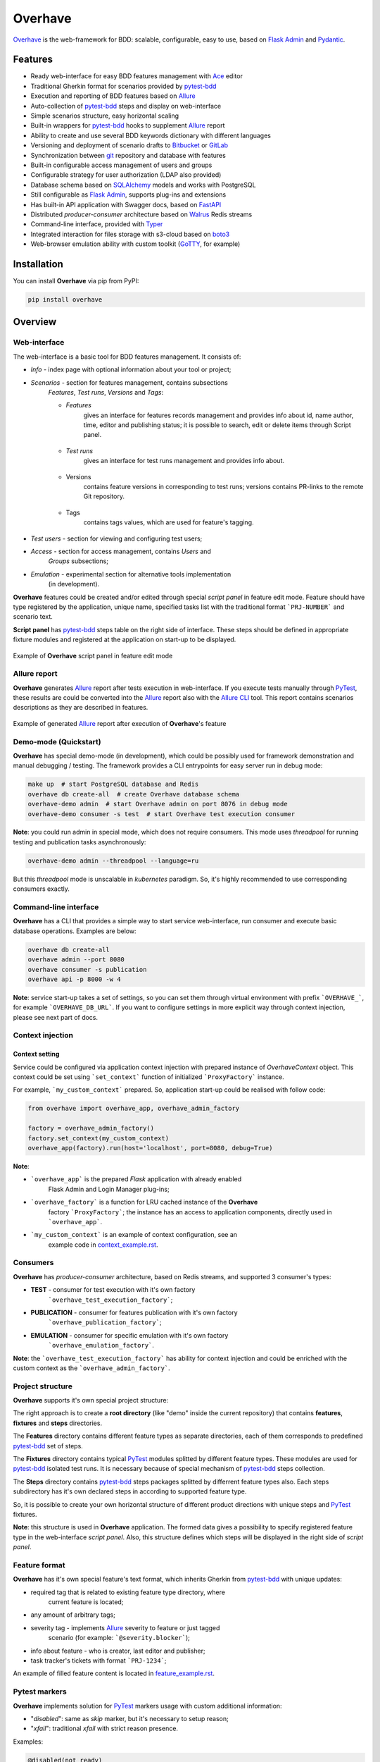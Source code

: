 ========
Overhave
========

.. figure:: https://raw.githubusercontent.com/TinkoffCreditSystems/overhave/master/docs/includes/images/label_img.png
  :width: 700
  :align: center
  :alt: Overhave framework

  `Overhave`_ is the web-framework for BDD: scalable, configurable, easy to use, based on
  `Flask Admin`_ and `Pydantic`_.

  .. image:: https://github.com/TinkoffCreditSystems/overhave/workflows/CI/badge.svg
    :target: https://github.com/TinkoffCreditSystems/overhave/actions?query=workflow%3ACI
    :alt: CI

  .. image:: https://img.shields.io/pypi/pyversions/overhave.svg
    :target: https://pypi.org/project/overhave
    :alt: Python versions

  .. image:: https://img.shields.io/badge/code%20style-black-000000.svg
    :target: https://github.com/TinkoffCreditSystems/overhave
    :alt: Code style

  .. image:: https://img.shields.io/pypi/v/overhave?color=%2334D058&label=pypi%20package
    :target: https://pypi.org/project/overhave
    :alt: Package version

  .. image:: https://raw.githubusercontent.com/TinkoffCreditSystems/overhave/master/docs/includes/images/coverage.svg
    :target: https://github.com/TinkoffCreditSystems/overhave
    :alt: PyTest Coverage percent
    
  .. image:: https://img.shields.io/pypi/dm/overhave.svg
    :target: https://pypi.org/project/overhave
    :alt: Downloads per month

--------
Features
--------

* Ready web-interface for easy BDD features management with `Ace`_ editor
* Traditional Gherkin format for scenarios provided by `pytest-bdd`_
* Execution and reporting of BDD features based on `Allure`_
* Auto-collection of `pytest-bdd`_ steps and display on web-interface
* Simple scenarios structure, easy horizontal scaling
* Built-in wrappers for `pytest-bdd`_ hooks to supplement `Allure`_ report
* Ability to create and use several BDD keywords dictionary with different languages
* Versioning and deployment of scenario drafts to `Bitbucket`_ or `GitLab`_
* Synchronization between `git`_ repository and database with features
* Built-in configurable access management of users and groups
* Configurable strategy for user authorization (LDAP also provided)
* Database schema based on `SQLAlchemy`_ models and works with PostgreSQL
* Still configurable as `Flask Admin`_, supports plug-ins and extensions
* Has built-in API application with Swagger docs, based on `FastAPI`_
* Distributed `producer-consumer` architecture based on `Walrus`_ Redis streams
* Command-line interface, provided with `Typer`_
* Integrated interaction for files storage with s3-cloud based on `boto3`_
* Web-browser emulation ability with custom toolkit (`GoTTY`_, for example)

------------
Installation
------------

You can install **Overhave** via pip from PyPI:

.. code-block:: shell

    pip install overhave

--------
Overview
--------

Web-interface
-------------

The web-interface is a basic tool for BDD features management. It consists of:

* `Info` - index page with optional information about your tool or project;
* `Scenarios` - section for features management, contains subsections
    `Features`, `Test runs`, `Versions` and `Tags`:

    * `Features`
        gives an interface for features records management and provides info
        about id, name author, time, editor and publishing status; it is possible
        to search, edit or delete items through Script panel.

        .. figure:: https://raw.githubusercontent.com/TinkoffCreditSystems/overhave/master/docs/includes/images/label_img.png
          :width: 500
          :align: center
          :alt: Features list

    * `Test runs`
        gives an interface for test runs management and provides info about.

        .. figure:: https://raw.githubusercontent.com/TinkoffCreditSystems/overhave/master/docs/includes/images/test_runs_img.png
          :width: 500
          :align: center
          :alt: Test runs list

    * Versions
        contains feature versions in corresponding to test runs; versions contains PR-links to
        the remote Git repository.

        .. figure:: https://raw.githubusercontent.com/TinkoffCreditSystems/overhave/master/docs/includes/images/versions_img.png
          :width: 500
          :align: center
          :alt: Feature published versions list

    * Tags
        contains tags values, which are used for feature's tagging.

        .. figure:: https://raw.githubusercontent.com/TinkoffCreditSystems/overhave/master/docs/includes/images/tags_img.png
          :width: 500
          :align: center
          :alt: Feature published versions list

* `Test users` - section for viewing and configuring test users;
* `Access` - section for access management, contains `Users` and
    `Groups` subsections;
* `Emulation` - experimental section for alternative tools implementation
    (in development).

**Overhave** features could be created and/or edited through special
*script panel* in feature edit mode. Feature should have type registered by the
application, unique name, specified tasks list with the traditional format
```PRJ-NUMBER``` and scenario text.

**Script panel** has `pytest-bdd`_ steps table on the right side of interface.
These steps should be defined in appropriate fixture modules and registered
at the application on start-up to be displayed.


.. figure:: https://raw.githubusercontent.com/TinkoffCreditSystems/overhave/master/docs/includes/images/panel_img.png
  :width: 600
  :align: center
  :alt: Script panel

  Example of **Overhave** script panel in feature edit mode

Allure report
-------------

**Overhave** generates `Allure`_ report after tests execution in web-interface.
If you execute tests manually through `PyTest`_, these results are could be
converted into the `Allure`_ report also with the `Allure CLI`_ tool.
This report contains scenarios descriptions as they are described in features.

.. figure:: https://raw.githubusercontent.com/TinkoffCreditSystems/overhave/master/docs/includes/images/report_img.png
  :width: 600
  :align: center
  :alt: Allure test-case report

  Example of generated `Allure`_ report after execution of **Overhave**'s feature

Demo-mode (Quickstart)
----------------------

**Overhave** has special demo-mode (in development), which could be possibly
used for framework demonstration and manual debugging / testing. The framework
provides a CLI entrypoints for easy server run in debug mode:

.. code-block:: shell

    make up  # start PostgreSQL database and Redis
    overhave db create-all  # create Overhave database schema
    overhave-demo admin  # start Overhave admin on port 8076 in debug mode
    overhave-demo consumer -s test  # start Overhave test execution consumer

**Note**: you could run admin in special mode, which does not require
consumers. This mode uses *threadpool* for running testing and publication
tasks asynchronously:

.. code-block:: shell

    overhave-demo admin --threadpool --language=ru

But this *threadpool* mode is unscalable in *kubernetes* paradigm. So,
it's highly recommended to use corresponding consumers exactly.

Command-line interface
----------------------

**Overhave** has a CLI that provides a simple way to start service web-interface,
run consumer and execute basic database operations. Examples are below:

.. code-block:: shell

    overhave db create-all
    overhave admin --port 8080
    overhave consumer -s publication
    overhave api -p 8000 -w 4

**Note**: service start-up takes a set of settings, so you can set them through
virtual environment with prefix ```OVERHAVE_```, for example ```OVERHAVE_DB_URL```.
If you want to configure settings in more explicit way through context injection,
please see next part of docs.

Context injection
-----------------

Context setting
^^^^^^^^^^^^^^^

Service could be configured via application context injection with prepared
instance of `OverhaveContext` object. This context could be set using
```set_context``` function of initialized ```ProxyFactory``` instance.

For example, ```my_custom_context``` prepared. So, application start-up could
be realised with follow code:

.. code-block:: python

    from overhave import overhave_app, overhave_admin_factory

    factory = overhave_admin_factory()
    factory.set_context(my_custom_context)
    overhave_app(factory).run(host='localhost', port=8080, debug=True)

**Note**:

* ```overhave_app``` is the prepared `Flask` application with already enabled
    Flask Admin and Login Manager plug-ins;
* ```overhave_factory``` is a function for LRU cached instance of the **Overhave**
    factory ```ProxyFactory```; the instance has an access to application components,
    directly used in ```overhave_app```.
* ```my_custom_context``` is an example of context configuration, see an
    example code in `context_example.rst`_.

Consumers
---------

**Overhave** has `producer-consumer` architecture, based on Redis streams,
and supported 3 consumer's types:

* **TEST** - consumer for test execution with it's own factory
    ```overhave_test_execution_factory```;

* **PUBLICATION** - consumer for features publication with it's own factory
    ```overhave_publication_factory```;

* **EMULATION** - consumer for specific emulation with it's own factory
    ```overhave_emulation_factory```.

**Note**: the ```overhave_test_execution_factory``` has ability for context injection
and could be enriched with the custom context as the ```overhave_admin_factory```.

Project structure
-----------------

**Overhave** supports it's own special project structure:

.. image:: https://raw.githubusercontent.com/TinkoffCreditSystems/overhave/master/docs/includes/images/project_structure.png
  :width: 300
  :alt: **Overhave** project structure

The right approach is to create a **root directory** (like "demo" inside the current
repository) that contains **features**, **fixtures** and **steps** directories.

The **Features** directory contains different feature types as
separate directories, each of them corresponds to predefined `pytest-bdd`_
set of steps.

The **Fixtures** directory contains typical `PyTest`_ modules splitted by different
feature types. These modules are used for `pytest-bdd`_ isolated test runs. It is
necessary because of special mechanism of `pytest-bdd`_ steps collection.

The **Steps** directory contains `pytest-bdd`_ steps packages splitted by differrent
feature types also. Each steps subdirectory has it's own declared steps in according
to supported feature type.

So, it is possible to create your own horizontal structure of
different product directions with unique steps and `PyTest`_ fixtures.

**Note**: this structure is used in **Overhave** application. The formed data
gives a possibility to specify registered feature type in the web-interface
*script panel*. Also, this structure defines which steps will be displayed in
the right side of *script panel*.

Feature format
--------------

**Overhave** has it's own special feature's text format, which inherits
Gherkin from `pytest-bdd`_ with unique updates:

* required tag that is related to existing feature type directory, where
    current feature is located;
* any amount of arbitrary tags;
* severity tag - implements `Allure`_ severity to feature or just tagged
    scenario (for example: ```@severity.blocker```);
* info about feature - who is creator, last editor and publisher;
* task tracker's tickets with format ```PRJ-1234```;

An example of filled feature content is located in
`feature_example.rst`_.

Pytest markers
--------------

**Overhave** implements solution for `PyTest`_ markers usage with custom
additional information:

* "`disabled`": same as `skip` marker, but it's necessary to setup reason;
* "`xfail`": traditional `xfail` with strict reason presence.

Examples:

.. code-block:: gherkin

    @disabled(not ready)
    Feature: My business feature

.. code-block:: gherkin

    @disabled(TODO: https://tracker.myorg.com/browse/PRJ-333; deadline 01.01.25)
    Scenario: Yet another business feature


.. code-block:: gherkin

    @xfail(bug: https://tracker.myorg.com/browse/PRJ-555)
    Scenario outline: Other business feature

If reason contains URL, so **Overhave** will attach `Allure` link to report:
for `disabled` - it will be `LinkType.LINK`, for `xfail` - `LinkType.ISSUE`.

Feature links
-------------

**Overhave** has ability to set links to it's own admin service in `Allure`_
test-cases. Link will be set automatically when you generate `Allure`_ report.
This function can be enabled via setup of environment variable
```OVERHAVE_ADMIN_URL```:

.. code-block:: bash

    export OVERHAVE_ADMIN_URL=https://overhave-admin.myorg.com

Also, **Overhave** has ability to set links to feature file in `Git`_ repository.
Link will be set automatically when you generate `Allure`_ report. This function
can be enabled via setup of environment variable
```OVERHAVE_GIT_PROJECT_URL```:

.. code-block:: bash

    export OVERHAVE_GIT_PROJECT_URL=https://git.myorg.com/bdd-features-repo


Language
--------

The web-interface language is ENG by default and could not be switched
(if it's necessary - please, create a ```feature request``` or contribute
yourself).

The feature text as well as `pytest-bdd`_ BDD keywords are configurable
with **Overhave** extra models, for example RUS keywords are already defined
in framework and available for usage:

.. code-block:: python

    from overhave.extra import RUSSIAN_PREFIXES

    language_settings = OverhaveLanguageSettings(step_prefixes=RUSSIAN_PREFIXES)

**Note**: you could create your own prefix-value mapping for your language:

.. code-block:: python

    from overhave import StepPrefixesModel

    GERMAN_PREFIXES = StepPrefixesModel(
        FEATURE="Merkmal:",
        SCENARIO_OUTLINE="Szenarioübersicht:",
        SCENARIO="Szenario:",
        BACKGROUND="Hintergrund:",
        EXAMPLES="Beispiele:",
        EXAMPLES_VERTICAL="Beispiele: Vertikal",
        GIVEN="Gegeben ",
        WHEN="Wann ",
        THEN="Dann ",
        AND="Und ",
        BUT="Aber ",
    )

Git integration
---------------

**Overhave** gives an ability to sent your new features or changes to
remote git repository, which is hosted by `Bitbucket`_ or `GitLab`_.
Integration with bitbucket is native, while integration with GitLab
uses `python-gitlab`_ library.

You are able to set necessary settings for your project:

.. code-block:: python

    publisher_settings = OverhaveGitlabPublisherSettings(
        repository_id='123',
        default_target_branch_name='master',
    )
    client_settings=OverhaveGitlabClientSettings(
        url="https://gitlab.mycompany.com",
        auth_token=os.environ.get("MY_GITLAB_AUTH_TOKEN"),
    )

The pull-request (for Bitbucket) or merge-request (for GitLab)
created when you click the button `Create pull request` on
test run result's page. This button is available only for `success`
test run's result.

**Note**: one of the most popular cases of GitLab API
authentication is the OAUTH2 schema with service account.
In according to this schema, you should have OAUTH2 token,
which is might have a short life-time and could not be
specified through environment. For this situation, **Overhave**
has special `TokenizerClient` with it's own
`TokenizerClientSettings` - this simple client could take
the token from a remote custom GitLab tokenizer service.

Git-to-DataBase synchronization
-------------------------------

**Overhave** gives an ability to synchronize your current `git`_
repository's state with database. It means that your features,
which are located on the database, could be updated - and the source
of updates is your repository.

**For example**: you had to do bulk data replacement in `git`_
repository, and now you want to deliver changes to remote database.
This not so easy matter could be solved with **Overhave** special
tooling:

You are able to set necessary settings for your project:

.. code-block:: bash

    overhave sync run  # only update existing features
    overhave sync run --create-db-features  # update + create new features
    overhave sync run --pull-repository  # pull git repo and run sync

You are able to test this tool with **Overhave** demo mode.
By default, 3 features are created in demo database. Just try
to change them or create new features and run synchronization
command - you will get the result.

.. code-block:: bash

    overhave-demo sync-run  # or with '--create-db-features'

**Overhave** supports validation of existing feature files.
Command try to parse features and fill defined feature info format.
If there is any problem, special error will be thrown.

.. code-block:: bash

    overhave sync validate-features
    overhave sync validate-features --raise-if-nullable-id
    overhave sync validate-features --pull-repository

And yes, your are able to try it with demo mode:

.. code-block:: bash

    overhave-demo validate-features
    overhave sync validate-features -r  # --raise-if-nullable-id

Custom index
------------

**Overhave** gives an ability to set custom index.html file for rendering. Path
to file could be set through environment as well as set with context:

.. code-block:: python

    admin_settings = OverhaveAdminSettings(
        index_template_path="/path/to/index.html"
    )

Authorization strategy
----------------------

**Overhave** provides several authorization strategies, declared by
```AuthorizationStrategy``` enum:

* `Simple` - strategy without real authorization.
    Each user could use preferred name. This name will be used for user
    authority. Each user is unique. Password not required.

* `Default` - strategy with real authorization.
    Each user could use only registered credentials.

* `LDAP` - strategy with authorization using remote LDAP server.
    Each user should use his LDAP credentials. LDAP
    server returns user groups. If user in default 'admin' group or his groups
    list contains admin group - user will be authorized. If user already placed
    in database - user will be authorized too. No one password stores.

Appropriate strategy and additional data should be placed into
```OverhaveAuthorizationSettings```, for example LDAP strategy could be
configured like this:

.. code-block:: python

    auth_settings = OverhaveAuthorizationSettings(auth_strategy=AuthorizationStrategy.LDAP)
    ldap_manager_settings = OverhaveLdapManagerSettings(ldap_admin_group="admin")

S3 cloud
--------

**Overhave** implements functionality for *s3* cloud interactions, such as
bucket creation and deletion, files uploading, downloading and deletion.
The framework provides an ability to store reports and other files in
the remote s3 cloud storage. You could enrich your environment with following
settings:

.. code-block:: shell

    OVERHAVE_S3_ENABLED=true
    OVERHAVE_S3_URL=https://s3.example.com
    OVERHAVE_S3_ACCESS_KEY=<MY_ACCESS_KEY>
    OVERHAVE_S3_SECRET_KEY=<MY_SECRET_KEY>

Optionally, you could change default settings also:

.. code-block:: shell

    OVERHAVE_S3_VERIFY=false
    OVERHAVE_S3_AUTOCREATE_BUCKETS=true

The framework with enabled ```OVERHAVE_S3_AUTOCREATE_BUCKETS``` flag will create
application buckets in remote storage if buckets don't exist.

API
---
**Overhave** has it's own application programming interface, based on
`FastAPI`_.

.. figure:: https://raw.githubusercontent.com/TinkoffCreditSystems/overhave/master/docs/includes/images/api_img.png
  :width: 600
  :align: center
  :alt: Allure test-case report

  **Overhave** openapi.json through `Swagger`_

Current possibilities could be displayed through built-in
`Swagger`_ - just run the API and open http://localhost:8000 in your
browser.

.. code-block:: bash

    overhave api -p 8000

Interface has authorization through `oauth2`_ scheme, so you should setup
```OVERHAVE_API_AUTH_SECRET_KEY``` for usage.

Right now, API implements types of resources:

* `feature_tags`
    get feature tag or get list of feature tags;
* `features`
    get features info by tag ID or tag value;
* `test_users`
    get test user info, specification, put new specification or delete
    test user;
* `test_runs`
    get test run info or create test run with given parameters;
* `emulations`
    get emulation runs by test user id.

------------
Contributing
------------

Contributions are very welcome.

Preparation
-----------

Project installation is very easy
and takes just few prepared commands (`make pre-init` works only for Ubuntu;
so you can install same packages for your OS manually):

.. code-block:: shell

    make pre-init
    make init

Packages management is provided by `Poetry`_.

Check
-----

Tests can be run with `Tox`_. `Docker-compose`_ is used for other services
preparation and serving, such as database. Simple tests and linters execution:

.. code-block:: shell

    make up
    make test
    make lint

Please, see `make` file and discover useful shortcuts. You could run tests
in docker container also:

.. code-block:: shell

    make test-docker

Documentation build
-------------------

Project documentation could be built via `Sphinx`_ and simple `make` command:

.. code-block:: shell

    make build-docs

By default, the documentation will be built using `html` builder into `_build`
directory.

-------
License
-------

Distributed under the terms of the `GNU GPLv2`_ license.

------
Issues
------

If you encounter any problems, please report them here in section `Issues`
with a detailed description.

.. _`Overhave`: https://github.com/TinkoffCreditSystems/overhave
.. _`Pydantic`: https://github.com/samuelcolvin/pydantic
.. _`Flask Admin`: https://github.com/flask-admin/flask-admin
.. _`Ace`: https://github.com/ajaxorg/ace
.. _`PyTest`: https://github.com/pytest-dev/pytest
.. _`pytest-bdd`: https://github.com/pytest-dev/pytest-bdd
.. _`Allure`: https://github.com/allure-framework/allure-python
.. _`Allure CLI`: https://docs.qameta.io/allure/#_get_started
.. _`Bitbucket`: https://www.atlassian.com/git
.. _`GitLab`: https://about.gitlab.com
.. _`python-gitlab`: https://python-gitlab.readthedocs.io
.. _`SQLAlchemy`: https://github.com/sqlalchemy/sqlalchemy
.. _`Walrus`: https://github.com/coleifer/walrus
.. _`GoTTY`: https://github.com/yudai/gotty
.. _`GNU GPLv2`: http://www.apache.org/licenses/LICENSE-2.0
.. _`Tox`: https://github.com/tox-dev/tox
.. _`Poetry`: https://github.com/python-poetry/poetry
.. _`Docker-compose`: https://docs.docker.com/compose
.. _`Typer`: https://github.com/tiangolo/typer
.. _`Sphinx`: https://github.com/sphinx-doc/sphinx
.. _`boto3`: https://github.com/boto/boto3
.. _`git`: https://git-scm.com/
.. _`FastAPI`: https://github.com/tiangolo/fastapi
.. _`Swagger`: https://swagger.io
.. _`oauth2`: https://oauth.net/2/
.. _`context_example.rst`: https://github.com/TinkoffCreditSystems/overhave/blob/master/docs/includes/context_example.rst
.. _`feature_example.rst`: https://github.com/TinkoffCreditSystems/overhave/blob/master/docs/includes/features_structure_example/feature_type_1/full_feature_example_en.feature
